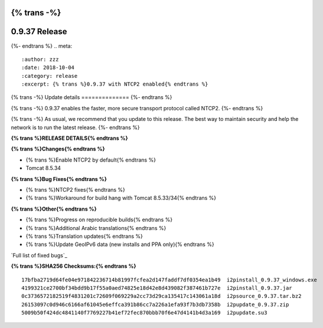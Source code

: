 {% trans -%}
==============
0.9.37 Release
==============
{%- endtrans %}
.. meta::
   :author: zzz
   :date: 2018-10-04
   :category: release
   :excerpt: {% trans %}0.9.37 with NTCP2 enabled{% endtrans %}

{% trans -%}
Update details
==============
{%- endtrans %}

{% trans -%}
0.9.37 enables the faster, more secure transport protocol called NTCP2.
{%- endtrans %}

{% trans -%}
As usual, we recommend that you update to this release. The best way to
maintain security and help the network is to run the latest release.
{%- endtrans %}


**{% trans %}RELEASE DETAILS{% endtrans %}**

**{% trans %}Changes{% endtrans %}**

- {% trans %}Enable NTCP2 by default{% endtrans %}
- Tomcat 8.5.34



**{% trans %}Bug Fixes{% endtrans %}**

- {% trans %}NTCP2 fixes{% endtrans %}
- {% trans %}Workaround for build hang with Tomcat 8.5.33/34{% endtrans %}



**{% trans %}Other{% endtrans %}**

- {% trans %}Progress on reproducible builds{% endtrans %}
- {% trans %}Additional Arabic translations{% endtrans %}
- {% trans %}Translation updates{% endtrans %}
- {% trans %}Update GeoIPv6 data (new installs and PPA only){% endtrans %}


`Full list of fixed bugs`_

.. _{% trans %}`Full list of fixed bugs`{% endtrans %}: http://{{ i2pconv('trac.i2p2.i2p') }}/query?resolution=fixed&milestone=0.9.37


**{% trans %}SHA256 Checksums:{% endtrans %}**

::

     17bfba2719d64fe04e971842236714b81997fcfea2d147faddf7df0354ea1b49  i2pinstall_0.9.37_windows.exe
     4199321ce2700bf34bdd9b17f55a0aed74825e18d42e8d439082f387461b727e  i2pinstall_0.9.37.jar
     0c3736572182519f4831201c72609f069229a2cc73d29ca135417c143061a18d  i2psource_0.9.37.tar.bz2
     26153097c0d946c6166af61045e6effca391b86cc7a226a1efa93f7b3db7358b  i2pupdate_0.9.37.zip
     5009b50f424dc4841140f7769227b41ef72fec870bbb70f6e47d4141b4d3a169  i2pupdate.su3
